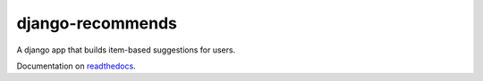 django-recommends
======================================

.. image:: https://travis-ci.org/fcurella/django-recommends.png?branch=master

A django app that builds item-based suggestions for users.

Documentation on `readthedocs <http://readthedocs.org/docs/django-recommends/en/latest/>`_.
